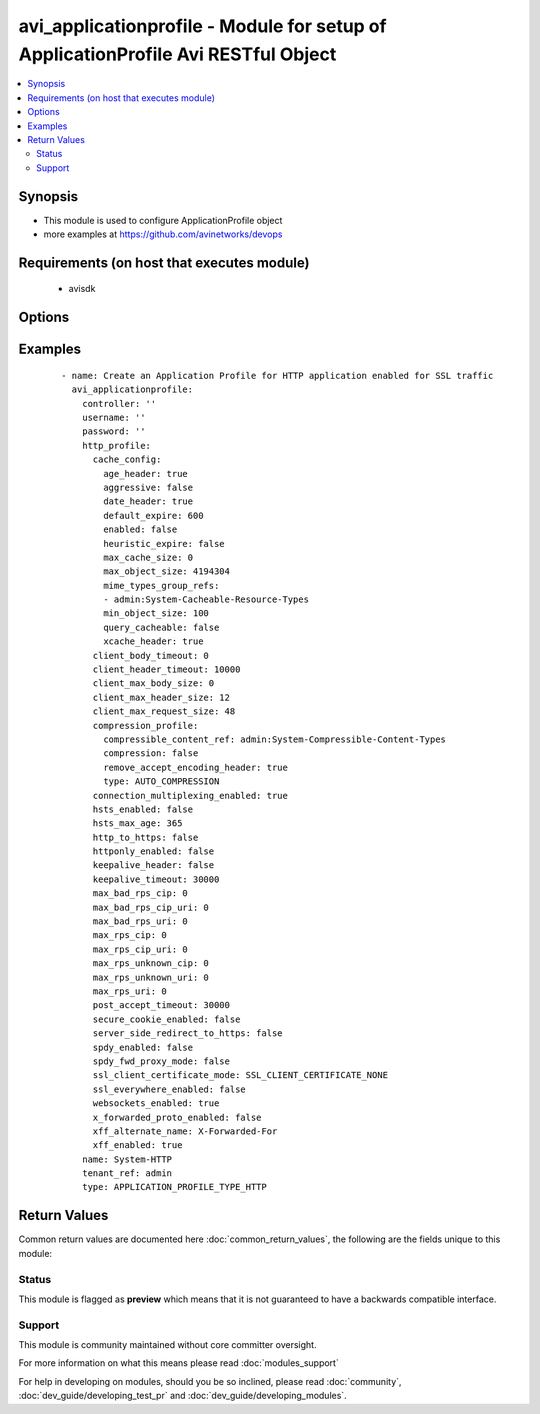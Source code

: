 .. _avi_applicationprofile:


avi_applicationprofile - Module for setup of ApplicationProfile Avi RESTful Object
++++++++++++++++++++++++++++++++++++++++++++++++++++++++++++++++++++++++++++++++++

.. versionadded:: 2.3


.. contents::
   :local:
   :depth: 2


Synopsis
--------

* This module is used to configure ApplicationProfile object
* more examples at https://github.com/avinetworks/devops


Requirements (on host that executes module)
-------------------------------------------

  * avisdk


Options
-------

.. raw:: html

    <table border=1 cellpadding=4>
    <tr>
    <th class="head">parameter</th>
    <th class="head">required</th>
    <th class="head">default</th>
    <th class="head">choices</th>
    <th class="head">comments</th>
    </tr>
                <tr><td>controller<br/><div style="font-size: small;"></div></td>
    <td>no</td>
    <td></td>
        <td></td>
        <td><div>IP address or hostname of the controller. The default value is the environment variable <code>AVI_CONTROLLER</code>.</div>        </td></tr>
                <tr><td>description<br/><div style="font-size: small;"></div></td>
    <td>no</td>
    <td></td>
        <td></td>
        <td><div>User defined description for the object.</div>        </td></tr>
                <tr><td>dns_service_profile<br/><div style="font-size: small;"></div></td>
    <td>no</td>
    <td></td>
        <td></td>
        <td><div>Specifies various dns service related controls for virtual service.</div>        </td></tr>
                <tr><td>dos_rl_profile<br/><div style="font-size: small;"></div></td>
    <td>no</td>
    <td></td>
        <td></td>
        <td><div>Specifies various security related controls for virtual service.</div>        </td></tr>
                <tr><td>http_profile<br/><div style="font-size: small;"></div></td>
    <td>no</td>
    <td></td>
        <td></td>
        <td><div>Specifies the http application proxy profile parameters.</div>        </td></tr>
                <tr><td>name<br/><div style="font-size: small;"></div></td>
    <td>yes</td>
    <td></td>
        <td></td>
        <td><div>The name of the application profile.</div>        </td></tr>
                <tr><td>password<br/><div style="font-size: small;"></div></td>
    <td>no</td>
    <td></td>
        <td></td>
        <td><div>Password of Avi user in Avi controller. The default value is the environment variable <code>AVI_PASSWORD</code>.</div>        </td></tr>
                <tr><td>preserve_client_ip<br/><div style="font-size: small;"></div></td>
    <td>no</td>
    <td></td>
        <td></td>
        <td><div>Specifies if client ip needs to be preserved for backend connection.</div><div>Not compatible with connection multiplexing.</div><div>Default value when not specified in API or module is interpreted by Avi Controller as False.</div>        </td></tr>
                <tr><td>state<br/><div style="font-size: small;"></div></td>
    <td>no</td>
    <td>present</td>
        <td><ul><li>absent</li><li>present</li></ul></td>
        <td><div>The state that should be applied on the entity.</div>        </td></tr>
                <tr><td>tcp_app_profile<br/><div style="font-size: small;"></div></td>
    <td>no</td>
    <td></td>
        <td></td>
        <td><div>Specifies the tcp application proxy profile parameters.</div>        </td></tr>
                <tr><td>tenant<br/><div style="font-size: small;"></div></td>
    <td>no</td>
    <td>admin</td>
        <td></td>
        <td><div>Name of tenant used for all Avi API calls and context of object.</div>        </td></tr>
                <tr><td>tenant_ref<br/><div style="font-size: small;"></div></td>
    <td>no</td>
    <td></td>
        <td></td>
        <td><div>It is a reference to an object of type tenant.</div>        </td></tr>
                <tr><td>tenant_uuid<br/><div style="font-size: small;"></div></td>
    <td>no</td>
    <td></td>
        <td></td>
        <td><div>UUID of tenant used for all Avi API calls and context of object.</div>        </td></tr>
                <tr><td>type<br/><div style="font-size: small;"></div></td>
    <td>yes</td>
    <td></td>
        <td></td>
        <td><div>Specifies which application layer proxy is enabled for the virtual service.</div>        </td></tr>
                <tr><td>url<br/><div style="font-size: small;"></div></td>
    <td>no</td>
    <td></td>
        <td></td>
        <td><div>Avi controller URL of the object.</div>        </td></tr>
                <tr><td>username<br/><div style="font-size: small;"></div></td>
    <td>no</td>
    <td></td>
        <td></td>
        <td><div>Username used for accessing Avi controller. The default value is the environment variable <code>AVI_USERNAME</code>.</div>        </td></tr>
                <tr><td>uuid<br/><div style="font-size: small;"></div></td>
    <td>no</td>
    <td></td>
        <td></td>
        <td><div>Uuid of the application profile.</div>        </td></tr>
        </table>
    </br>



Examples
--------

 ::

      - name: Create an Application Profile for HTTP application enabled for SSL traffic
        avi_applicationprofile:
          controller: ''
          username: ''
          password: ''
          http_profile:
            cache_config:
              age_header: true
              aggressive: false
              date_header: true
              default_expire: 600
              enabled: false
              heuristic_expire: false
              max_cache_size: 0
              max_object_size: 4194304
              mime_types_group_refs:
              - admin:System-Cacheable-Resource-Types
              min_object_size: 100
              query_cacheable: false
              xcache_header: true
            client_body_timeout: 0
            client_header_timeout: 10000
            client_max_body_size: 0
            client_max_header_size: 12
            client_max_request_size: 48
            compression_profile:
              compressible_content_ref: admin:System-Compressible-Content-Types
              compression: false
              remove_accept_encoding_header: true
              type: AUTO_COMPRESSION
            connection_multiplexing_enabled: true
            hsts_enabled: false
            hsts_max_age: 365
            http_to_https: false
            httponly_enabled: false
            keepalive_header: false
            keepalive_timeout: 30000
            max_bad_rps_cip: 0
            max_bad_rps_cip_uri: 0
            max_bad_rps_uri: 0
            max_rps_cip: 0
            max_rps_cip_uri: 0
            max_rps_unknown_cip: 0
            max_rps_unknown_uri: 0
            max_rps_uri: 0
            post_accept_timeout: 30000
            secure_cookie_enabled: false
            server_side_redirect_to_https: false
            spdy_enabled: false
            spdy_fwd_proxy_mode: false
            ssl_client_certificate_mode: SSL_CLIENT_CERTIFICATE_NONE
            ssl_everywhere_enabled: false
            websockets_enabled: true
            x_forwarded_proto_enabled: false
            xff_alternate_name: X-Forwarded-For
            xff_enabled: true
          name: System-HTTP
          tenant_ref: admin
          type: APPLICATION_PROFILE_TYPE_HTTP

Return Values
-------------

Common return values are documented here :doc:`common_return_values`, the following are the fields unique to this module:

.. raw:: html

    <table border=1 cellpadding=4>
    <tr>
    <th class="head">name</th>
    <th class="head">description</th>
    <th class="head">returned</th>
    <th class="head">type</th>
    <th class="head">sample</th>
    </tr>

        <tr>
        <td> obj </td>
        <td> ApplicationProfile (api/applicationprofile) object </td>
        <td align=center> success, changed </td>
        <td align=center> dict </td>
        <td align=center>  </td>
    </tr>
        
    </table>
    </br></br>




Status
~~~~~~

This module is flagged as **preview** which means that it is not guaranteed to have a backwards compatible interface.


Support
~~~~~~~

This module is community maintained without core committer oversight.

For more information on what this means please read :doc:`modules_support`


For help in developing on modules, should you be so inclined, please read :doc:`community`, :doc:`dev_guide/developing_test_pr` and :doc:`dev_guide/developing_modules`.
